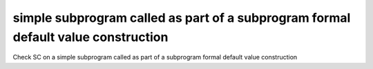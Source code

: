 simple subprogram called as part of a subprogram formal default value construction
==============================================================================

Check SC on a simple subprogram called as part of a subprogram formal default
value construction
